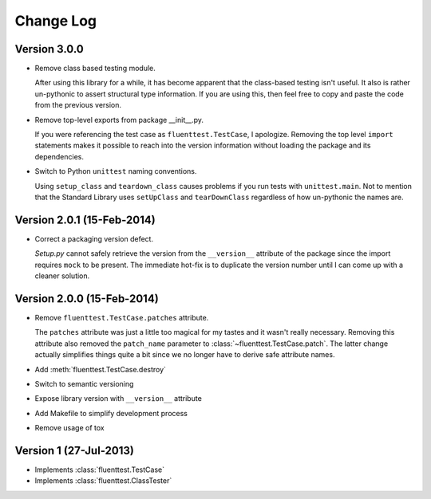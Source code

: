 Change Log
==========

Version 3.0.0
-------------
- Remove class based testing module.

  After using this library for a while, it has become apparent that the
  class-based testing isn't useful.  It also is rather un-pythonic to
  assert structural type information.  If you are using this, then feel
  free to copy and paste the code from the previous version.

- Remove top-level exports from package __init__.py.

  If you were referencing the test case as ``fluenttest.TestCase``, I
  apologize.  Removing the top level ``import`` statements makes it
  possible to reach into the version information without loading the
  package and its dependencies.

- Switch to Python ``unittest`` naming conventions.

  Using ``setup_class`` and ``teardown_class`` causes problems if you
  run tests with ``unittest.main``.  Not to mention that the Standard
  Library uses ``setUpClass`` and ``tearDownClass`` regardless of how
  un-pythonic the names are.

Version 2.0.1 (15-Feb-2014)
---------------------------
- Correct a packaging version defect.

  *Setup.py* cannot safely retrieve the version from the ``__version__``
  attribute of the package since the import requires ``mock`` to be
  present.  The immediate hot-fix is to duplicate the version number
  until I can come up with a cleaner solution.

Version 2.0.0 (15-Feb-2014)
---------------------------
- Remove ``fluenttest.TestCase.patches`` attribute.

  The ``patches`` attribute was just a little too magical for my tastes and
  it wasn't really necessary.  Removing this attribute also removed the
  ``patch_name`` parameter to :class:`~fluenttest.TestCase.patch`.  The latter
  change actually simplifies things quite a bit since we no longer have to
  derive safe attribute names.

- Add :meth:`fluenttest.TestCase.destroy`
- Switch to semantic versioning
- Expose library version with ``__version__`` attribute
- Add Makefile to simplify development process
- Remove usage of tox

Version 1 (27-Jul-2013)
-----------------------
- Implements :class:`fluenttest.TestCase`
- Implements :class:`fluenttest.ClassTester`
